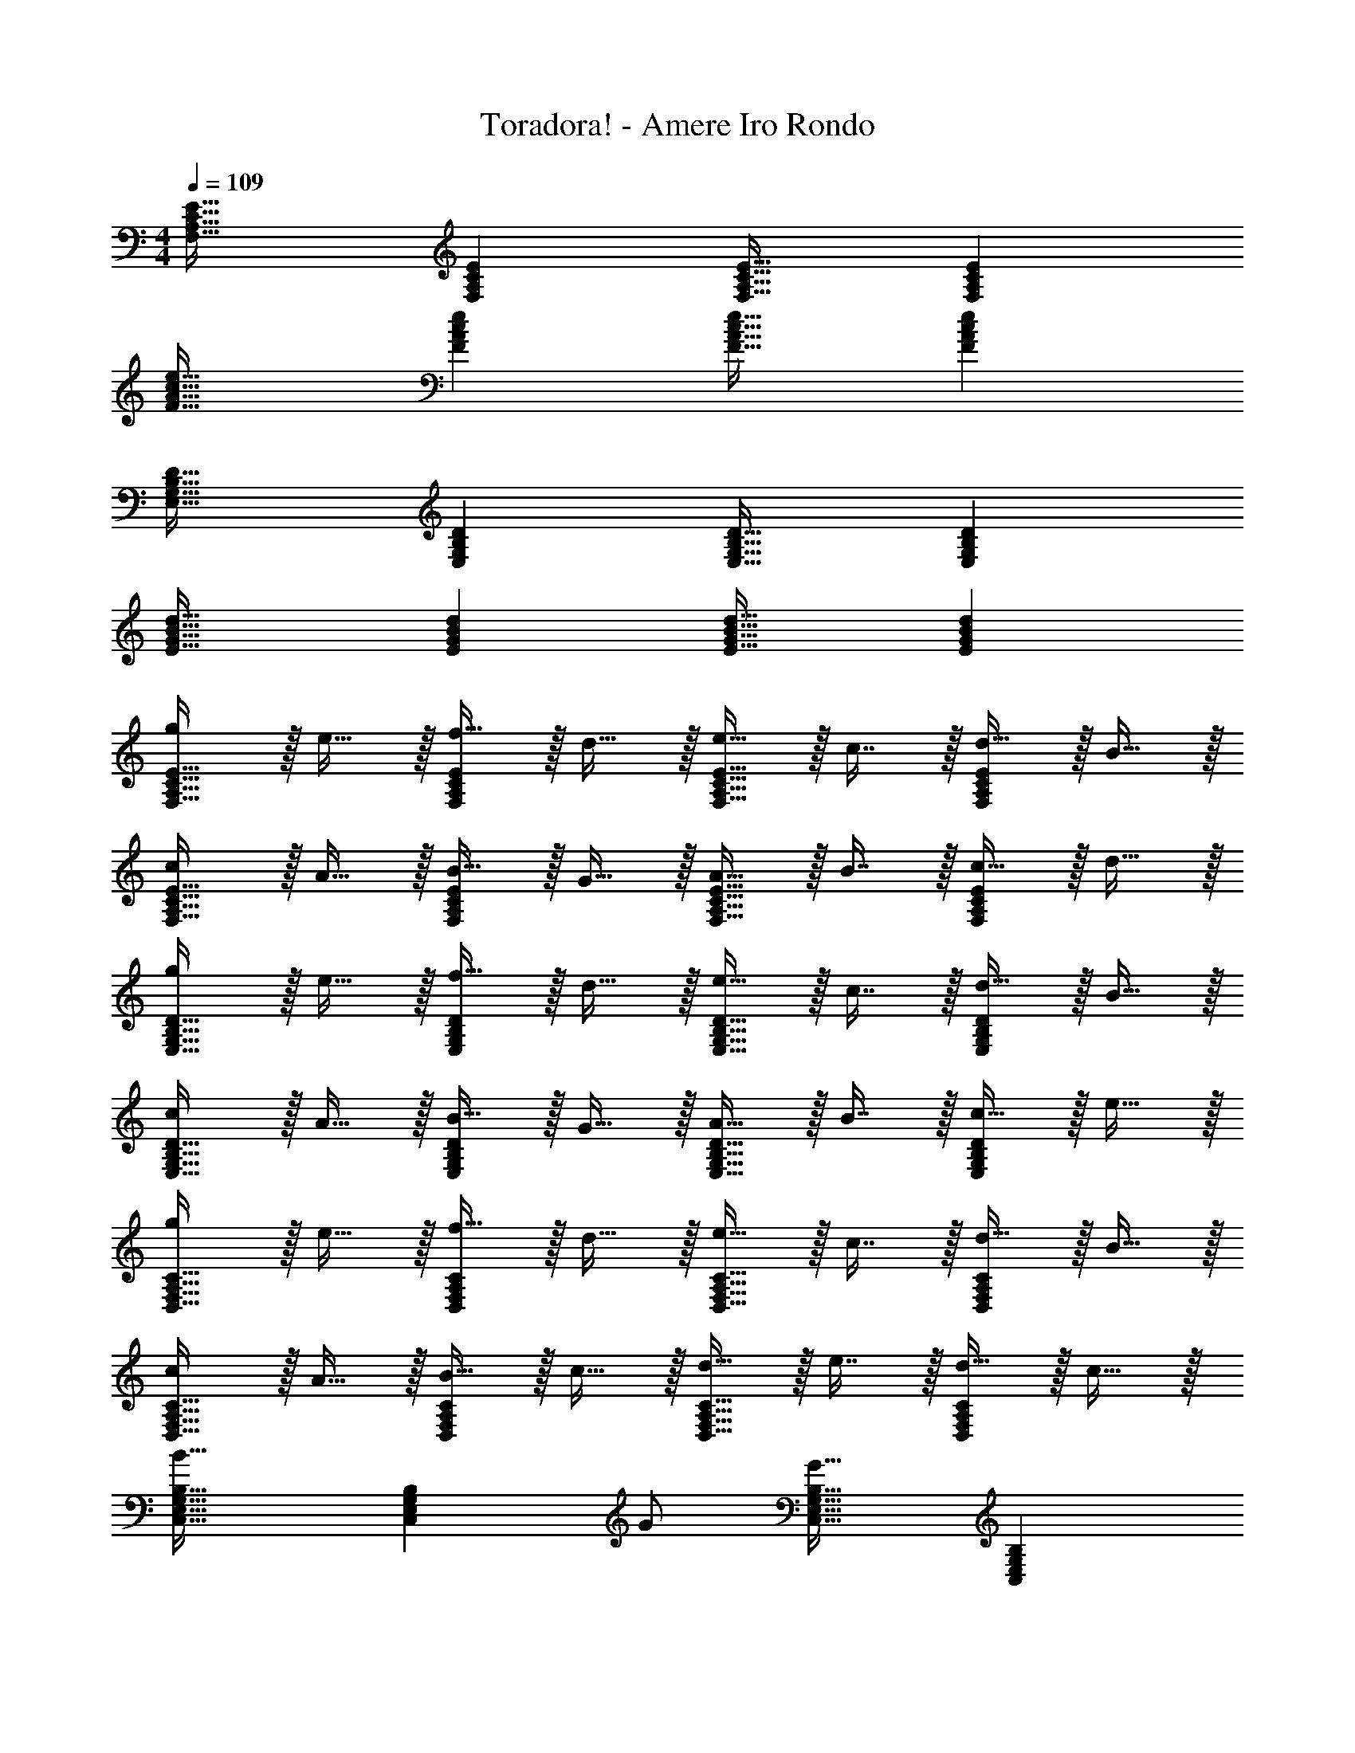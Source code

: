 X: 1
T: Toradora! - Amere Iro Rondo
Z: ABC Generated by Starbound Composer
L: 1/4
M: 4/4
Q: 1/4=109
K: C
[F,33/32A,33/32C33/32E33/32] [F,A,CE] [F,31/32A,31/32C31/32E31/32] [F,A,CE] 
[F33/32A33/32c33/32e33/32] [FAce] [F31/32A31/32c31/32e31/32] [FAce] 
[E,33/32G,33/32B,33/32D33/32] [E,G,B,D] [E,31/32G,31/32B,31/32D31/32] [E,G,B,D] 
[E33/32G33/32B33/32d33/32] [EGBd] [E31/32G31/32B31/32d31/32] [EGBd] 
[g/F,33/32A,33/32C33/32E33/32] z/32 e15/32 z/32 [f15/32F,A,CE] z/32 d15/32 z/32 [e15/32F,31/32A,31/32C31/32E31/32] z/32 c7/16 z/32 [d15/32F,A,CE] z/32 B15/32 z/32 
[c/F,33/32A,33/32C33/32E33/32] z/32 A15/32 z/32 [B15/32F,A,CE] z/32 G15/32 z/32 [A15/32F,31/32A,31/32C31/32E31/32] z/32 B7/16 z/32 [c15/32F,A,CE] z/32 d15/32 z/32 
[g/E,33/32G,33/32B,33/32D33/32] z/32 e15/32 z/32 [f15/32E,G,B,D] z/32 d15/32 z/32 [e15/32E,31/32G,31/32B,31/32D31/32] z/32 c7/16 z/32 [d15/32E,G,B,D] z/32 B15/32 z/32 
[c/E,33/32G,33/32B,33/32D33/32] z/32 A15/32 z/32 [B15/32E,G,B,D] z/32 G15/32 z/32 [A15/32E,31/32G,31/32B,31/32D31/32] z/32 B7/16 z/32 [c15/32E,G,B,D] z/32 e15/32 z/32 
[g/D,33/32F,33/32A,33/32C33/32] z/32 e15/32 z/32 [f15/32D,F,A,C] z/32 d15/32 z/32 [e15/32D,31/32F,31/32A,31/32C31/32] z/32 c7/16 z/32 [d15/32D,F,A,C] z/32 B15/32 z/32 
[c/D,33/32F,33/32A,33/32C33/32] z/32 A15/32 z/32 [B15/32D,F,A,C] z/32 c15/32 z/32 [d15/32D,31/32F,31/32A,31/32C31/32] z/32 e7/16 z/32 [d15/32D,F,A,C] z/32 c15/32 z/32 
[C,33/32E,33/32G,33/32B,33/32B49/32] [z/C,E,G,B,] G/ [C,31/32E,31/32G,31/32B,31/32G63/32] [C,E,G,B,] 
[C,33/32E,33/32G,33/32B,33/32] [C,E,G,B,] [C,31/32E,31/32G,31/32B,31/32] [C,E,G,B,] 
[g/F,33/32A,33/32C33/32E33/32] z/32 e15/32 z/32 [f15/32D15/32] z/32 [d15/32B,15/32] z/32 [z7/32e15/32C15/32] 
Q: 1/4=108
z9/32 [z7/32c7/16A,7/16] 
Q: 1/4=107
z/4 [z/4d15/32B,15/32] 
Q: 1/4=106
z/4 [z/4B15/32G,15/32] 
Q: 1/4=105
z/4 
[z/4c/A,/] 
Q: 1/4=109
z9/32 [A15/32F,15/32] z/32 [B15/32G,15/32] z/32 [G15/32E,15/32] z/32 [A15/32F,15/32] z/32 [B7/16G,7/16] z/32 [c15/32A,15/32] z/32 [d15/32B,/] z/32 
[g/E,33/32G,33/32B,33/32D33/32] z/32 e15/32 z/32 [f15/32D15/32] z/32 [d15/32B,15/32] z/32 [z7/32e15/32C15/32] 
Q: 1/4=108
z9/32 [z7/32c7/16A,7/16] 
Q: 1/4=107
z/4 [z/4d15/32B,15/32] 
Q: 1/4=106
z/4 [z/4B15/32G,15/32] 
Q: 1/4=105
z/4 
[z/4c/A,/] 
Q: 1/4=109
z9/32 [A15/32F,15/32] z/32 [B15/32G,15/32] z/32 [G15/32E,15/32] z/32 [A15/32F,15/32] z/32 [B7/16G,7/16] z/32 [c15/32A,15/32] z/32 [e15/32C/] z/32 
[g/D,33/32F,33/32A,33/32C33/32] z/32 e15/32 z/32 [f15/32D15/32] z/32 [d15/32B,15/32] z/32 [z7/32e15/32C15/32] 
Q: 1/4=108
z9/32 [z7/32c7/16A,7/16] 
Q: 1/4=107
z/4 [z/4d15/32B,15/32] 
Q: 1/4=106
z/4 [z/4B15/32G,15/32] 
Q: 1/4=105
z/4 
[z/4c/A,/] 
Q: 1/4=109
z9/32 [A15/32F,15/32] z/32 [B15/32G,15/32] z/32 [c15/32A,15/32] z/32 [d15/32B,15/32] z/32 [e7/16C7/16] z/32 [d15/32B,15/32] z/32 [c15/32A,15/32] z/32 
[C,33/32E,33/32G,33/32B,33/32B49/32] [z/C,E,G,B,] G/ [C,31/32E,31/32G,31/32B,31/32G63/32] [C,E,G,B,] 
[z33/32C,4E,4B,4] [G,G] [A,31/32A31/32] [Cc] 
[F,,/B,49/32B49/32] z/32 A,,15/32 z/32 C,15/32 z/32 [G,15/32E,15/32G/] z/32 [A,47/32A47/32F,63/32] [D15/32d/] z/32 
[F,,/B,49/32C49/32B49/32] z/32 A,,15/32 z/32 C,15/32 z/32 [G,15/32E,15/32G/] z/32 [A,47/32D47/32A47/32F,63/32] [D/d/] 
[E,,/B,49/32D49/32B49/32] z/32 G,,15/32 z/32 B,,15/32 z/32 [G,15/32D,15/32G/] z/32 [A,47/32D47/32A47/32E,63/32] [D/d/] 
[E,,/B,49/32D49/32B49/32] z/32 G,,15/32 z/32 B,,15/32 z/32 [G,15/32D,15/32G/] z/32 [A,47/32D47/32A47/32E,63/32] [D/d/] 
[D,,/B,49/32D49/32B49/32] z/32 F,,15/32 z/32 A,,15/32 z/32 [C15/32C,15/32c/] z/32 [D47/32G47/32d47/32D,63/32] [G/g/] 
[D,,/E49/32G49/32e49/32] z/32 F,,15/32 z/32 A,,15/32 z/32 [F15/32C,15/32f/] z/32 [E15/32e/D,63/32] z/32 [F7/16f15/32] z/32 [E15/32e/] z/32 [D15/32d/] z/32 
[C,,/E49/32G49/32B49/32e49/32] z/32 E,,15/32 z/32 G,,15/32 z/32 [C15/32B,,15/32c/] z/32 [D47/32G47/32d47/32C,63/32] [G/g/] 
[C,,/E4G4B4e4] z/32 E,,15/32 z/32 G,,15/32 z/32 B,,15/32 z/32 [z15/32C,63/32] 
Q: 1/4=108
z 
Q: 1/4=107
z/ 
Q: 1/4=109
[g/F,,65/32F,65/32] z/32 e15/32 z/32 f15/32 z/32 d15/32 z/32 [e15/32G15/32] 
Q: 1/4=108
z/32 [c7/16E7/16] z/32 [d15/32F15/32] z/32 
Q: 1/4=107
[B15/32D15/32] z/32 
Q: 1/4=109
[c/E/] z/32 [A15/32C15/32] z/32 [B15/32D15/32] z/32 [G15/32B,15/32] z/32 [z7/32A15/32C15/32] 
Q: 1/4=108
z9/32 [z7/32F7/16A,7/16] 
Q: 1/4=107
z/4 [z/4G15/32B,15/32] 
Q: 1/4=106
z/4 [z/4E15/32G,15/32] 
Q: 1/4=105
z/4 
[z/4F/A,/] 
Q: 1/4=109
z9/32 [D15/32F,15/32] z/32 [E15/32G,15/32] z/32 [C15/32E,15/32] z/32 [D15/32F,15/32] z/32 [B,7/16D,7/16] z/32 [C15/32E,15/32] z/32 [A,15/32C,15/32] z/32 
[b/E,,65/32E,65/32] z/32 g15/32 z/32 a15/32 z/32 f15/32 z/32 [g15/32B15/32] z/32 [e7/16G7/16] z/32 [f15/32A15/32] z/32 [d15/32F15/32] z/32 
[e/G/] z/32 [c15/32E15/32] z/32 [d15/32F15/32] z/32 [B15/32D15/32] z/32 [c15/32E15/32] z/32 [A7/16C7/16] z/32 [B15/32D15/32] z/32 [G15/32B,15/32] z/32 
[A/C/] z/32 [F15/32A,15/32] z/32 [G15/32B,15/32] z/32 [E15/32G,15/32] z/32 [F15/32A,15/32] z/32 [D7/16F,7/16] z/32 [E15/32G,15/32] z/32 [G15/32E,15/32] z/32 
[D/D,,8D,8] z/32 F15/32 z/32 A15/32 z/32 c15/32 z/32 e15/32 z/32 g7/16 z/32 b15/32 z/32 d'15/32 z/32 
e'65/32 g'63/32 
[c/e/b17/32C,,8G,,8C,8] z/32 c'15/32 z/32 b15/32 z/32 g15/32 z/32 e191/32 
[^G,,/^G33/32c33/32g33/32] z/32 C,15/32 z/32 [^D,15/32^D=Gc] z/32 G,15/32 z/32 [D15/32G15/32c/^G,31/32] z/32 d7/16 z/32 [^d15/32G,,] z/32 g15/32 z/32 
[=G,,/G65/32B65/32=d65/32f65/32] z/32 B,,15/32 z/32 =D,15/32 z/32 F,15/32 z/32 [=G,31/32G63/32B63/32d63/32g63/32] G,, 
[F,,/F5/A5/c81/32e81/32] z/32 A,,15/32 z/32 C,15/32 z/32 E,15/32 z/32 [z/F,31/32] f7/16 z/32 [e15/32F,,] z/32 c15/32 z/32 
[E,,/E65/32G65/32B65/32d65/32] z/32 G,,15/32 z/32 B,,15/32 z/32 D,15/32 z/32 [E,31/32G63/32B63/32d63/32g63/32] E,, 
[^G,,/^G33/32c33/32g33/32] z/32 C,15/32 z/32 [^D,15/32D=Gc] z/32 G,15/32 z/32 [D15/32G15/32c/^G,31/32] z/32 d7/16 z/32 [^d15/32G,,] z/32 g15/32 z/32 
[=G,,/G65/32B65/32=d65/32f65/32] z/32 B,,15/32 z/32 =D,15/32 z/32 F,15/32 z/32 [z7/32=G,31/32G63/32B63/32d63/32g63/32] 
Q: 1/4=108
z/ 
Q: 1/4=107
z/4 [z/4G,,] 
Q: 1/4=106
z/ 
Q: 1/4=105
z/4 
[z/4C,/E49/32G49/32B49/32e49/32] 
Q: 1/4=109
z9/32 G,15/32 z/32 [z/C223/32] [z/G83/160] [z/c83/160] [z15/32e49/96] [z/g15/28] [z/b17/32] 
[z17/32e'9/16] [z/b151/288] [z/g83/160] [z/e83/160] c63/32 
[g/F,65/32A,65/32C65/32E65/32] z/32 e15/32 z/32 f15/32 z/32 d15/32 z/32 [e15/32G15/32] z/32 [c7/16E7/16] z/32 [d15/32F15/32] z/32 [B15/32=D15/32] z/32 
[c/E/] z/32 [A15/32C15/32] z/32 [B15/32D15/32] z/32 [G15/32B,15/32] z/32 [A15/32C15/32] z/32 [B7/16A,7/16] z/32 [c15/32B,15/32] z/32 [d15/32C15/32] z/32 
[g/E,65/32G,65/32B,65/32D65/32] z/32 e15/32 z/32 f15/32 z/32 d15/32 z/32 [e15/32G15/32] z/32 [c7/16E7/16] z/32 [d15/32F15/32] z/32 [B15/32D15/32] z/32 
[c/E/] z/32 [A15/32C15/32] z/32 [B15/32D15/32] z/32 [G15/32B,15/32] z/32 [z7/32A15/32C15/32] 
Q: 1/4=108
z9/32 [z7/32B7/16D7/16] 
Q: 1/4=107
z/4 [z/4c15/32E15/32] 
Q: 1/4=106
z/4 [z/4e15/32G15/32] 
Q: 1/4=105
z/4 
[z/4g/D,65/32F,65/32A,65/32C65/32] 
Q: 1/4=109
z9/32 e15/32 z/32 f15/32 z/32 d15/32 z/32 [e15/32G15/32] z/32 [c7/16E7/16] z/32 [d15/32F15/32] z/32 [B15/32D15/32] z/32 
[c/E/] z/32 [A15/32C15/32] z/32 [B15/32D15/32] z/32 [c15/32B,15/32] z/32 [z7/32d15/32C15/32] 
Q: 1/4=108
z9/32 [z7/32e7/16D7/16] 
Q: 1/4=107
z/4 [z/4d15/32E15/32] 
Q: 1/4=106
z/4 [z/4c15/32G15/32] 
Q: 1/4=105
z/4 
[z/4a/C,14E,14G,14B,14] 
Q: 1/4=109
z9/32 g15/32 z/32 c15/32 z/32 d15/32 z/32 f15/32 z/32 e7/16 z/32 G15/32 z/32 A15/32 z/32 
d/ z/32 c15/32 z/32 E15/32 z/32 F15/32 z/32 c15/32 z/32 B7/16 z/32 D15/32 z/32 E15/32 z/32 
A/ z/32 G15/32 z/32 C15/32 z/32 D15/32 z/32 F15/32 z/32 E7/16 z/32 G15/32 z/32 [z/A5/] 
M: 2/4
z2 
M: 4/4
[c'4C,,4C,4] 
